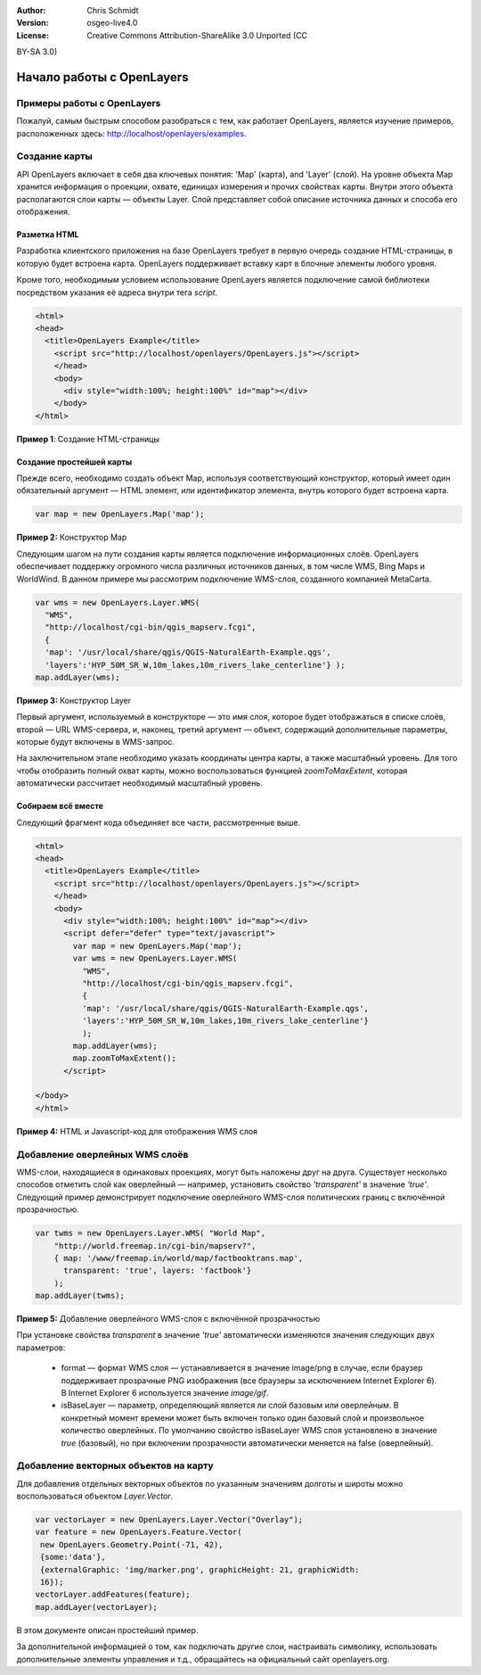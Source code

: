 :Author: Chris Schmidt
:Version: osgeo-live4.0
:License: Creative Commons Attribution-ShareAlike 3.0 Unported  (CC
BY-SA 3.0)

********************************************************************************
Начало работы с OpenLayers
********************************************************************************

Примеры работы с OpenLayers
--------------------------------------------------------------------------------
Пожалуй, самым быстрым способом разобраться с тем, как работает OpenLayers,
является изучение примеров, расположенных здесь: `http://localhost/openlayers/examples
<../../openlayers/examples>`_.

Создание карты
--------------------------------------------------------------------------------
API OpenLayers включает в себя два ключевых понятия: 'Map' (карта), and 'Layer'
(слой). На уровне объекта Map хранится информация о проекции, охвате, единицах
измерения и прочих свойствах карты. Внутри этого объекта располагаются слои карты — 
объекты Layer. Слой представляет собой описание источника данных и способа его
отображения.

Разметка HTML
++++++++++++++++++++++++++++++++++++++++++++++++++++++++++++++++++++++++++++++++

Разработка клиентского приложения на базе OpenLayers требует в первую очередь
создание HTML-страницы, в которую будет встроена карта. OpenLayers поддерживает
вставку карт в блочные элементы любого уровня.

Кроме того, необходимым условием использование OpenLayers является подключение
самой библиотеки посредством указания её адреса внутри тега *script*.

.. code-block:: html

  <html>
  <head>
    <title>OpenLayers Example</title>
      <script src="http://localhost/openlayers/OpenLayers.js"></script>
      </head>
      <body>
        <div style="width:100%; height:100%" id="map"></div>
      </body>
  </html>

**Пример 1**: Создание HTML-страницы

Создание простейшей карты
++++++++++++++++++++++++++++++++++++++++++++++++++++++++++++++++++++++++++++++++

Прежде всего, необходимо создать объект Map, используя соответствующий
конструктор, который имеет один обязательный аргумент — HTML элемент, или
идентификатор элемента, внутрь которого будет встроена карта.

.. code-block:: javascript

  var map = new OpenLayers.Map('map');

**Пример 2:** Конструктор Map

Следующим шагом на пути создания карты является подключение информационных
слоёв. OpenLayers обеспечивает поддержку огромного числа различных
источников данных, в том числе WMS, Bing Maps и WorldWind. В данном примере
мы рассмотрим подключение WMS-слоя, созданного компанией MetaCarta.

.. code-block:: javascript

  var wms = new OpenLayers.Layer.WMS(
    "WMS",
    "http://localhost/cgi-bin/qgis_mapserv.fcgi",
    {
    'map': '/usr/local/share/qgis/QGIS-NaturalEarth-Example.qgs',
    'layers':'HYP_50M_SR_W,10m_lakes,10m_rivers_lake_centerline'} );
  map.addLayer(wms);

**Пример 3:** Конструктор Layer

Первый аргумент, используемый в конструкторе — это имя слоя, которое будет
отображаться в списке слоёв, второй — URL WMS-сервера, и, наконец, третий аргумент — 
объект, содержащий дополнительные параметры, которые будут включены в WMS-запрос.

На заключительном этапе необходимо указать координаты центра карты, а также
масштабный уровень. Для того чтобы отобразить полный охват карты,
можно воспользоваться функцией *zoomToMaxExtent*, которая автоматически рассчитает
необходимый масштабный уровень.

Собираем всё вместе
++++++++++++++++++++++++++++++++++++++++++++++++++++++++++++++++++++++++++++++++
Следующий фрагмент кода объединяет все части, рассмотренные выше.

.. code-block:: html

  <html>
  <head>
    <title>OpenLayers Example</title>
      <script src="http://localhost/openlayers/OpenLayers.js"></script>
      </head>
      <body>
        <div style="width:100%; height:100%" id="map"></div>
        <script defer="defer" type="text/javascript">
          var map = new OpenLayers.Map('map');
          var wms = new OpenLayers.Layer.WMS(
            "WMS",
            "http://localhost/cgi-bin/qgis_mapserv.fcgi",
            {
            'map': '/usr/local/share/qgis/QGIS-NaturalEarth-Example.qgs',
            'layers':'HYP_50M_SR_W,10m_lakes,10m_rivers_lake_centerline'}
            );
          map.addLayer(wms);
          map.zoomToMaxExtent();
        </script>

  </body>
  </html>

**Пример 4:** HTML и Javascript-код для отображения WMS слоя

Добавление оверлейных WMS слоёв
--------------------------------------------------------------------------------

WMS-слои, находящиеся в одинаковых проекциях, могут быть наложены друг на друга.
Существует несколько способов отметить слой как оверлейный — например,
установить свойство *'transparent'* в значение *'true'*.
Следующий пример демонстрирует подключение оверлейного
WMS-слоя политических границ с включённой прозрачностью.

.. code-block:: javascript

    var twms = new OpenLayers.Layer.WMS( "World Map",
        "http://world.freemap.in/cgi-bin/mapserv?",
        { map: '/www/freemap.in/world/map/factbooktrans.map',
          transparent: 'true', layers: 'factbook'}
        );
    map.addLayer(twms);

**Пример 5:** Добавление оверлейного WMS-слоя с включённой прозрачностью

При установке свойства *transparent* в значение *'true'* автоматически изменяются
значения следующих двух параметров:

 * format — формат WMS слоя — устанавливается в значение image/png в случае, если браузер поддерживает прозрачные PNG изображения (все браузеры за исключением Internet Explorer 6). В Internet Explorer 6 используется значение *image/gif*.

 * isBaseLayer — параметр, определяющий является ли слой базовым или оверлейным. В конкретный момент времени может быть включен только один базовый слой и произвольное количество оверлейных. По умолчанию свойство isBaseLayer WMS слоя установлено в значение *true* (базовый), но при включении прозрачности автоматически меняется на false (оверлейный).

Добавление векторных объектов на карту
--------------------------------------------------------------------------------

Для добавления отдельных векторных объектов по указанным значениям долготы 
и широты можно воспользоваться объектом *Layer.Vector*.

.. code-block:: html

   var vectorLayer = new OpenLayers.Layer.Vector("Overlay");
   var feature = new OpenLayers.Feature.Vector(
    new OpenLayers.Geometry.Point(-71, 42),
    {some:'data'},
    {externalGraphic: 'img/marker.png', graphicHeight: 21, graphicWidth:
    16});
   vectorLayer.addFeatures(feature);
   map.addLayer(vectorLayer);

В этом документе описан простейший пример. 

За дополнительной информацией о том, как подключать
другие слои, настраивать символику, использовать дополнительные
элементы управления и т.д., обращайтесь на официальный сайт openlayers.org.
